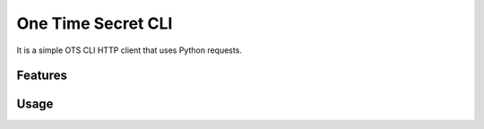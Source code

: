 ===============================
One Time Secret CLI
===============================

It is a simple OTS CLI HTTP client that uses Python requests. 

Features
--------

Usage
-----